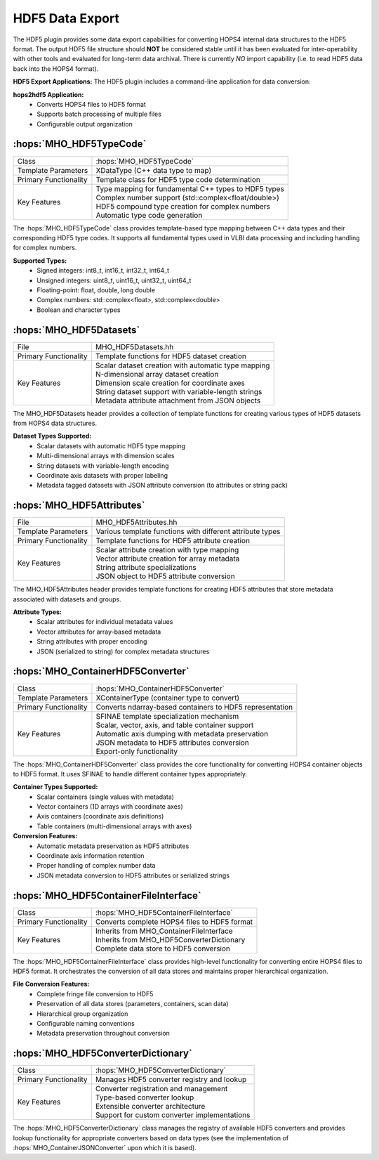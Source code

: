 HDF5 Data Export
~~~~~~~~~~~~~~~~

The HDF5 plugin provides some data export capabilities for converting 
HOPS4 internal data structures to the HDF5 format. The output HDF5 file structure 
should **NOT** be considered stable until it has been evaluated for inter-operability 
with other tools and evaluated for long-term data archival. There is currently *NO* import
capability (i.e. to read HDF5 data back into the HOPS4 format).

**HDF5 Export Applications:**
The HDF5 plugin includes a command-line application for data conversion:

**hops2hdf5 Application:**
    - Converts HOPS4 files to HDF5 format
    - Supports batch processing of multiple files
    - Configurable output organization


:hops:`MHO_HDF5TypeCode`
------------------------

=============================================== ====================================================================
Class                                           :hops:`MHO_HDF5TypeCode`
Template Parameters                             XDataType (C++ data type to map)
Primary Functionality                           Template class for HDF5 type code determination
Key Features                                    | Type mapping for fundamental C++ types to HDF5 types
                                                | Complex number support (std::complex<float/double>)
                                                | HDF5 compound type creation for complex numbers
                                                | Automatic type code generation
=============================================== ====================================================================

The :hops:`MHO_HDF5TypeCode` class provides template-based type mapping between 
C++ data types and their corresponding HDF5 type codes. It supports all fundamental 
types used in VLBI data processing and including handling for complex numbers.

**Supported Types:**
    - Signed integers: int8_t, int16_t, int32_t, int64_t
    - Unsigned integers: uint8_t, uint16_t, uint32_t, uint64_t
    - Floating-point: float, double, long double
    - Complex numbers: std::complex<float>, std::complex<double>
    - Boolean and character types

:hops:`MHO_HDF5Datasets`
------------------------

=============================================== ====================================================================
File                                            MHO_HDF5Datasets.hh
Primary Functionality                           Template functions for HDF5 dataset creation
Key Features                                    | Scalar dataset creation with automatic type mapping
                                                | N-dimensional array dataset creation
                                                | Dimension scale creation for coordinate axes
                                                | String dataset support with variable-length strings
                                                | Metadata attribute attachment from JSON objects
=============================================== ====================================================================

The MHO_HDF5Datasets header provides a collection of template functions 
for creating various types of HDF5 datasets from HOPS4 data structures.

**Dataset Types Supported:**
    - Scalar datasets with automatic HDF5 type mapping
    - Multi-dimensional arrays with dimension scales
    - String datasets with variable-length encoding
    - Coordinate axis datasets with proper labeling
    - Metadata tagged datasets with JSON attribute conversion (to attributes or string pack)

:hops:`MHO_HDF5Attributes`
--------------------------

=============================================== ====================================================================
File                                            MHO_HDF5Attributes.hh
Template Parameters                             Various template functions with different attribute types
Primary Functionality                           Template functions for HDF5 attribute creation
Key Features                                    | Scalar attribute creation with type mapping
                                                | Vector attribute creation for array metadata
                                                | String attribute specializations
                                                | JSON object to HDF5 attribute conversion
=============================================== ====================================================================

The MHO_HDF5Attributes header provides template functions for creating HDF5 
attributes that store metadata associated with datasets and groups.

**Attribute Types:**
    - Scalar attributes for individual metadata values
    - Vector attributes for array-based metadata
    - String attributes with proper encoding
    - JSON (serialized to string) for complex metadata structures

:hops:`MHO_ContainerHDF5Converter`
----------------------------------

=============================================== ====================================================================
Class                                           :hops:`MHO_ContainerHDF5Converter`
Template Parameters                             XContainerType (container type to convert)
Primary Functionality                           Converts ndarray-based containers to HDF5 representation
Key Features                                    | SFINAE template specialization mechanism
                                                | Scalar, vector, axis, and table container support
                                                | Automatic axis dumping with metadata preservation
                                                | JSON metadata to HDF5 attributes conversion
                                                | Export-only functionality
=============================================== ====================================================================

The :hops:`MHO_ContainerHDF5Converter` class provides the core functionality for 
converting HOPS4 container objects to HDF5 format. It uses SFINAE to handle different 
container types appropriately.

**Container Types Supported:**
    - Scalar containers (single values with metadata)
    - Vector containers (1D arrays with coordinate axes)
    - Axis containers (coordinate axis definitions)
    - Table containers (multi-dimensional arrays with axes)

**Conversion Features:**
    - Automatic metadata preservation as HDF5 attributes
    - Coordinate axis information retention
    - Proper handling of complex number data
    - JSON metadata conversion to HDF5 attributes or serialized strings

:hops:`MHO_HDF5ContainerFileInterface`
--------------------------------------

=============================================== ====================================================================
Class                                           :hops:`MHO_HDF5ContainerFileInterface`
Primary Functionality                           Converts complete HOPS4 files to HDF5 format
Key Features                                    | Inherits from MHO_ContainerFileInterface
                                                | Inherits from MHO_HDF5ConverterDictionary
                                                | Complete data store to HDF5 conversion
=============================================== ====================================================================

The :hops:`MHO_HDF5ContainerFileInterface` class provides high-level functionality 
for converting entire HOPS4 files to HDF5 format. It orchestrates the conversion 
of all data stores and maintains proper hierarchical organization.

**File Conversion Features:**
    - Complete fringe file conversion to HDF5
    - Preservation of all data stores (parameters, containers, scan data)
    - Hierarchical group organization
    - Configurable naming conventions
    - Metadata preservation throughout conversion

:hops:`MHO_HDF5ConverterDictionary`
-----------------------------------

=============================================== ====================================================================
Class                                           :hops:`MHO_HDF5ConverterDictionary`
Primary Functionality                           Manages HDF5 converter registry and lookup
Key Features                                    | Converter registration and management
                                                | Type-based converter lookup
                                                | Extensible converter architecture
                                                | Support for custom converter implementations
=============================================== ====================================================================

The :hops:`MHO_HDF5ConverterDictionary` class manages the registry of available 
HDF5 converters and provides lookup functionality for appropriate converters 
based on data types (see the implementation of :hops:`MHO_ContainerJSONConverter` upon which it is based).
